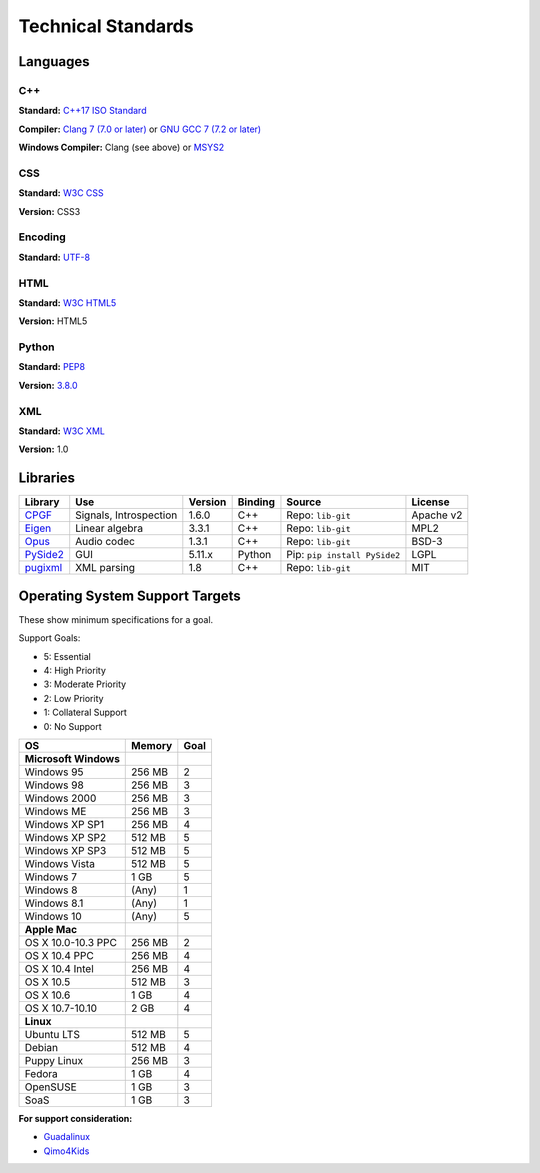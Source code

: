 Technical Standards
####################################

Languages
====================================

C++
------------------------------------------------
**Standard:** `C++17 ISO Standard <https://isocpp.org/std/the-standard>`_

**Compiler:** `Clang 7 (7.0 or later) <http://releases.llvm.org/7.0.0/tools/clang/docs/ReleaseNotes.html>`_
or `GNU GCC 7 (7.2 or later) <https://gcc.gnu.org/gcc-7/changes.html>`_

**Windows Compiler:** Clang (see above) or `MSYS2 <http://msys2.github.io/>`_

CSS
------------------------------------------------
**Standard:** `W3C CSS <https://www.w3.org/Style/CSS/>`_

**Version:** CSS3

Encoding
------------------------------------------------
**Standard:** `UTF-8 <http://unicode.org/resources/utf8.html>`_

HTML
------------------------------------------------
**Standard:** `W3C HTML5 <https://www.w3.org/html/>`_

**Version:** HTML5

Python
------------------------------------------------
**Standard:** `PEP8 <https://www.python.org/dev/peps/pep-0008/>`_

**Version:** `3.8.0 <https://www.python.org/downloads/release/python-380/>`_

XML
------------------------------------------------
**Standard:** `W3C XML <https://www.w3.org/XML/>`_

**Version:** 1.0

Libraries
================================================

+-----------------------------------------------------+------------------------+---------+---------+------------------------------+-----------+
| Library                                             | Use                    | Version | Binding | Source                       | License   |
+=====================================================+========================+=========+=========+==============================+===========+
| `CPGF <https://github.com/cpgf/cpgf>`_              | Signals, Introspection | 1.6.0   | C++     | Repo: ``lib-git``            | Apache v2 |
+-----------------------------------------------------+------------------------+---------+---------+------------------------------+-----------+
| `Eigen <http://eigen.tuxfamily.org/>`_              | Linear algebra         | 3.3.1   | C++     | Repo: ``lib-git``            | MPL2      |
+-----------------------------------------------------+------------------------+---------+---------+------------------------------+-----------+
| `Opus <https://opus-codec.org/>`_                   | Audio codec            | 1.3.1   | C++     | Repo: ``lib-git``            | BSD-3     |
+-----------------------------------------------------+------------------------+---------+---------+------------------------------+-----------+
| `PySide2 <https://wiki.qt.io/Qt_for_Python>`_       | GUI                    | 5.11.x  | Python  | Pip: ``pip install PySide2`` | LGPL      |
+-----------------------------------------------------+------------------------+---------+---------+------------------------------+-----------+
| `pugixml <http://pugixml.org/>`_                    | XML parsing            | 1.8     | C++     | Repo: ``lib-git``            | MIT       |
+-----------------------------------------------------+------------------------+---------+---------+------------------------------+-----------+

Operating System Support Targets
================================================

These show minimum specifications for a goal.

Support Goals:

- 5: Essential
- 4: High Priority
- 3: Moderate Priority
- 2: Low Priority
- 1: Collateral Support
- 0: No Support

+-----------------------+---------+--------+
| OS                    | Memory  | Goal   |
+=======================+=========+========+
| **Microsoft Windows** |         |        |
+-----------------------+---------+--------+
| Windows 95            | 256 MB  | 2      |
+-----------------------+---------+--------+
| Windows 98            | 256 MB  | 3      |
+-----------------------+---------+--------+
| Windows 2000          | 256 MB  | 3      |
+-----------------------+---------+--------+
| Windows ME            | 256 MB  | 3      |
+-----------------------+---------+--------+
| Windows XP SP1        | 256 MB  | 4      |
+-----------------------+---------+--------+
| Windows XP SP2        | 512 MB  | 5      |
+-----------------------+---------+--------+
| Windows XP SP3        | 512 MB  | 5      |
+-----------------------+---------+--------+
| Windows Vista         | 512 MB  | 5      |
+-----------------------+---------+--------+
| Windows 7             | 1 GB    | 5      |
+-----------------------+---------+--------+
| Windows 8             | (Any)   | 1      |
+-----------------------+---------+--------+
| Windows 8.1           | (Any)   | 1      |
+-----------------------+---------+--------+
| Windows 10            | (Any)   | 5      |
+-----------------------+---------+--------+
| **Apple Mac**         |         |        |
+-----------------------+---------+--------+
| OS X 10.0-10.3 PPC    | 256 MB  | 2      |
+-----------------------+---------+--------+
| OS X 10.4 PPC         | 256 MB  | 4      |
+-----------------------+---------+--------+
| OS X 10.4 Intel       | 256 MB  | 4      |
+-----------------------+---------+--------+
| OS X 10.5             | 512 MB  | 3      |
+-----------------------+---------+--------+
| OS X 10.6             | 1 GB    | 4      |
+-----------------------+---------+--------+
| OS X 10.7-10.10       | 2 GB    | 4      |
+-----------------------+---------+--------+
| **Linux**             |         |        |
+-----------------------+---------+--------+
| Ubuntu LTS            | 512 MB  | 5      |
+-----------------------+---------+--------+
| Debian                | 512 MB  | 4      |
+-----------------------+---------+--------+
| Puppy Linux           | 256 MB  | 3      |
+-----------------------+---------+--------+
| Fedora                | 1 GB    | 4      |
+-----------------------+---------+--------+
| OpenSUSE              | 1 GB    | 3      |
+-----------------------+---------+--------+
| SoaS                  | 1 GB    | 3      |
+-----------------------+---------+--------+

..  NOTE::We want to get a version of OSR working on a version of Linux that
    runs entirely from a USB stick. We can target newer computers with this
    (i.e. RAM-only). The idea is to make a "bootable" version of the game for
    users who have Windows 8/8.1/10.

**For support consideration:**

- `Guadalinux <http://www.guadalinexedu.org/portal/>`_
- `Qimo4Kids <http://www.qimo4kids.com/>`_

